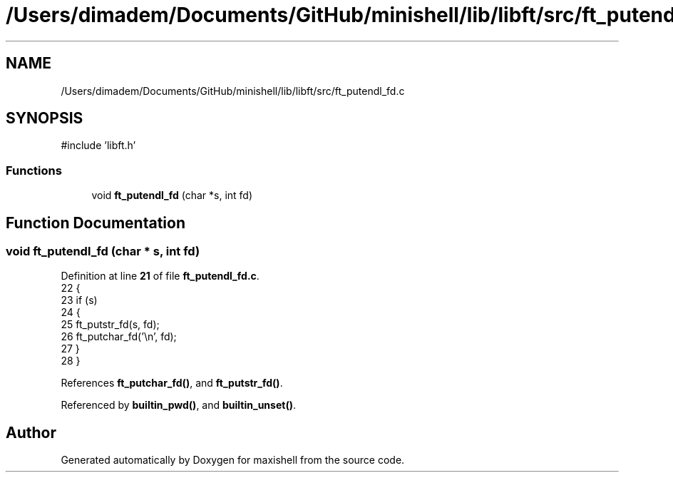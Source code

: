 .TH "/Users/dimadem/Documents/GitHub/minishell/lib/libft/src/ft_putendl_fd.c" 3 "Version 1" "maxishell" \" -*- nroff -*-
.ad l
.nh
.SH NAME
/Users/dimadem/Documents/GitHub/minishell/lib/libft/src/ft_putendl_fd.c
.SH SYNOPSIS
.br
.PP
\fR#include 'libft\&.h'\fP
.br

.SS "Functions"

.in +1c
.ti -1c
.RI "void \fBft_putendl_fd\fP (char *s, int fd)"
.br
.in -1c
.SH "Function Documentation"
.PP 
.SS "void ft_putendl_fd (char * s, int fd)"

.PP
Definition at line \fB21\fP of file \fBft_putendl_fd\&.c\fP\&.
.nf
22 {
23     if (s)
24     {
25         ft_putstr_fd(s, fd);
26         ft_putchar_fd('\\n', fd);
27     }
28 }
.PP
.fi

.PP
References \fBft_putchar_fd()\fP, and \fBft_putstr_fd()\fP\&.
.PP
Referenced by \fBbuiltin_pwd()\fP, and \fBbuiltin_unset()\fP\&.
.SH "Author"
.PP 
Generated automatically by Doxygen for maxishell from the source code\&.
